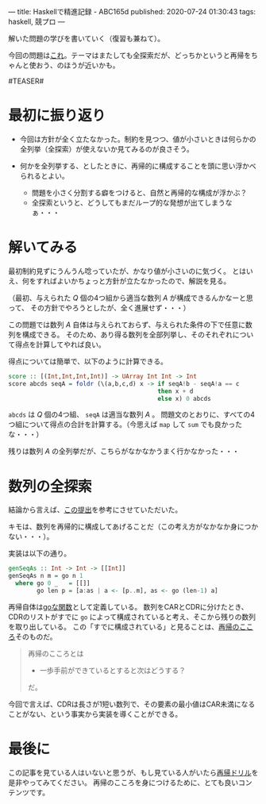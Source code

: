 ---
title: Haskellで精進記録 - ABC165d
published: 2020-07-24 01:30:43
tags: haskell, 競プロ
---
#+OPTIONS: ^:{}

解いた問題の学びを書いていく（復習も兼ねて）。

今回の問題は[[https://atcoder.jp/contests/abc165/tasks/abc165_c][これ]]。テーマはまたしても全探索だが、どっちかというと再帰をちゃんと使おう、のほうが近いかも。

#TEASER#

* 最初に振り返り
  - 今回は方針が全く立たなかった。制約を見つつ、値が小さいときは何らかの全列挙（全探索）が使えないか見てみるのが良さそう。

  - 何かを全列挙する、としたときに、再帰的に構成することを頭に思い浮かべられるとよい。
    - 問題を小さく分割する癖をつけると、自然と再帰的な構成が浮かぶ？
    - 全探索というと、どうしてもまだループ的な発想が出てしまうなぁ・・・


* 解いてみる
  最初制約見ずにうんうん唸っていたが、かなり値が小さいのに気づく。
  とはいえ、何をすればよいかちょっと方針が立たなかったので、解説を見る。

  （最初、与えられた $Q$ 個の4つ組から適当な数列 $A$ が構成できるんかなーと思って、
  その方針でやろうとしたが、全く進展せず・・・）

  この問題では数列 $A$ 自体は与えられておらず、与えられた条件の下で任意に数列を構成できる。
  そのため、あり得る数列を全部列挙し、そのそれぞれについて得点を計算してやれば良い。

  得点については簡単で、以下のように計算できる。

  #+BEGIN_SRC haskell
  score :: [(Int,Int,Int,Int)] -> UArray Int Int -> Int
  score abcds seqA = foldr (\(a,b,c,d) x -> if seqA!b - seqA!a == c
                                            then x + d
                                            else x) 0 abcds
  #+END_SRC
  
  ~abcds~ は $Q$ 個の4つ組、 ~seqA~ は適当な数列 $A$ 。
  問題文のとおりに、すべての4つ組について得点の合計を計算する。（今思えば ~map~ して ~sum~ でも良かったな・・・）

  残りは数列 $A$ の全列挙だが、こちらがなかなかうまく行かなかった・・・


* 数列の全探索
  結論から言えば、[[https://atcoder.jp/contests/abc165/submissions/12627062][この提出]]を参考にさせていただいた。

  キモは、数列を再帰的に構成してあげることだ（この考え方がなかなか身につかない・・・）。

  実装は以下の通り。

  #+BEGIN_SRC haskell
  genSeqAs :: Int -> Int -> [[Int]]
  genSeqAs n m = go n 1
    where go 0 _   = [[]]
          go len p = [a:as | a <- [p..m], as <- go (len-1) a]
  #+END_SRC

  再帰自体は[[https://kazu-yamamoto.hatenablog.jp/entry/20171212/1513050147][goな関数]]として定義している。
  数列をCARとCDRに分けたとき、CDRのリストがすでに ~go~ によって構成されていると考え、そこから残りの数列を取り出している。
  この「すでに構成されている」と見ることは、[[https://github.com/kazu-yamamoto/recursion-drill/blob/master/drill/6.md][再帰のこころ]]そのものだ。

  #+begin_quote
  再帰のこころとは

    - 一歩手前ができているとすると次はどうする？

  だ。
  #+end_quote

  今回で言えば、CDRは長さが1短い数列で、その要素の最小値はCAR未満になることがない、という事実から実装を導くことができる。


* 最後に
  この記事を見ている人はいないと思うが、もし見ている人がいたら[[https://github.com/kazu-yamamoto/recursion-drill/blob/master/README.md][再帰ドリル]]を是非やってみてください。
  再帰のこころを身につけるために、とても良いコンテンツです。

